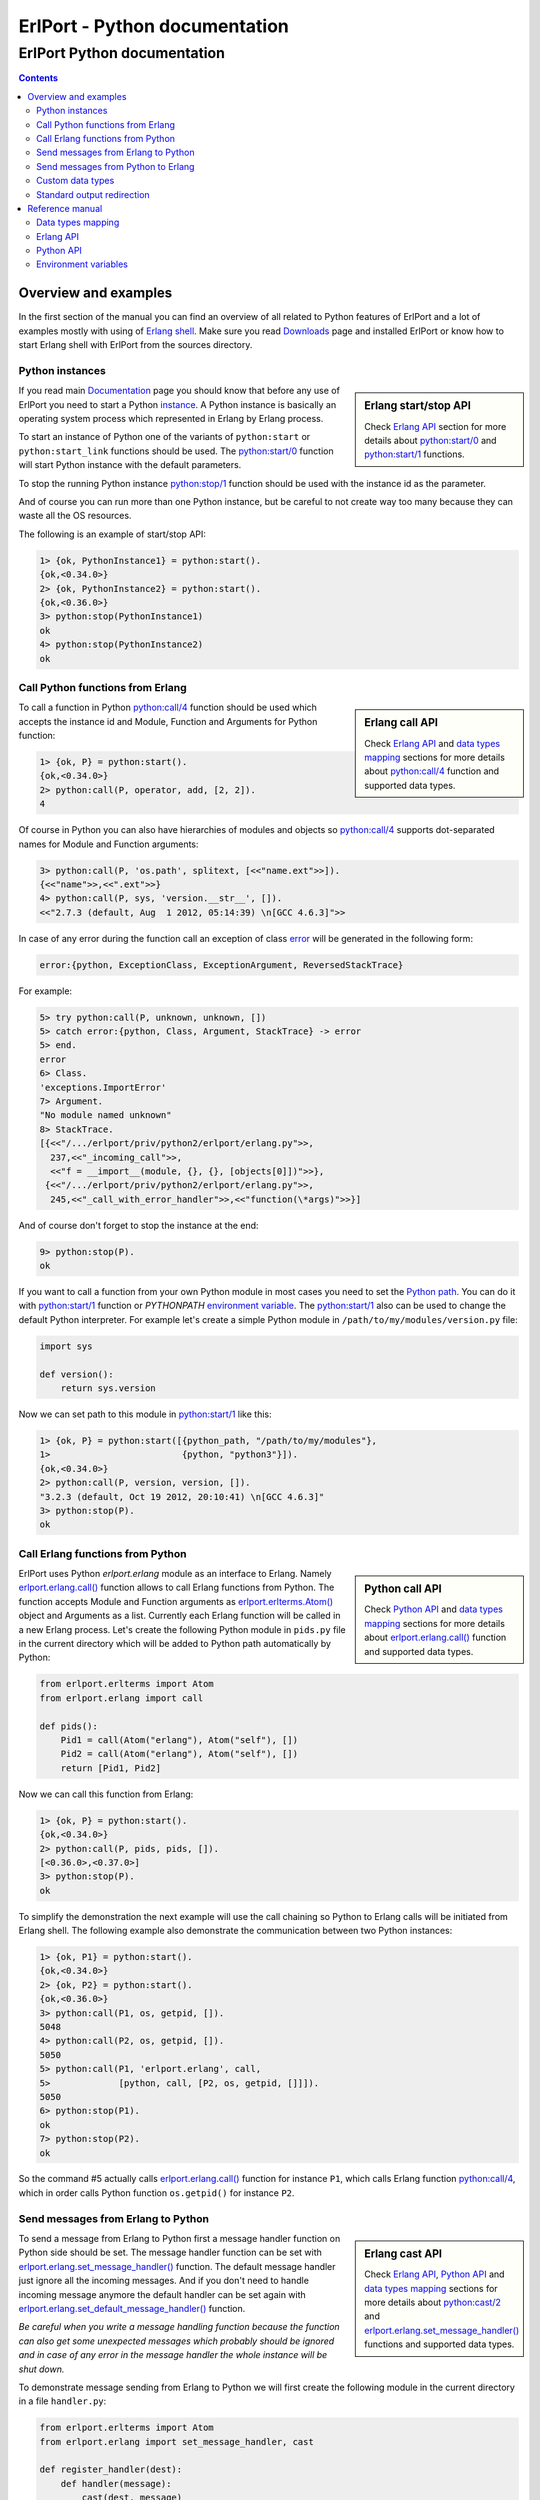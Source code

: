 ErlPort - Python documentation
==============================

.. meta::
   :keywords: erlport erlang python documentation
   :description: Documentation for Python related part of ErlPort library

ErlPort Python documentation
++++++++++++++++++++++++++++

.. contents::

Overview and examples
---------------------

In the first section of the manual you can find an overview of all related to
Python features of ErlPort and a lot of examples mostly with using of `Erlang
shell <http://www.erlang.org/doc/man/shell.html>`__. Make sure you read
`Downloads </downloads/>`__ page and installed ErlPort or know how to start
Erlang shell with ErlPort from the sources directory.

Python instances
~~~~~~~~~~~~~~~~

.. sidebar:: Erlang start/stop API

    Check `Erlang API`_ section for more details about `python:start/0`_ and
    `python:start/1`_ functions.

If you read main `Documentation </docs/>`__ page you should know that before
any use of ErlPort you need to start a Python `instance
</docs/#how-erlport-works>`__. A Python instance is basically an operating
system process which represented in Erlang by Erlang process.

To start an instance of Python one of the variants of ``python:start`` or
``python:start_link`` functions should be used. The `python:start/0`_ function
will start Python instance with the default parameters.

To stop the running Python instance `python:stop/1`_ function should be used
with the instance id as the parameter.

And of course you can run more than one Python instance, but be careful to not
create way too many because they can waste all the OS resources.

The following is an example of start/stop API:

.. sourcecode:: erl

    1> {ok, PythonInstance1} = python:start().
    {ok,<0.34.0>}
    2> {ok, PythonInstance2} = python:start().
    {ok,<0.36.0>}
    3> python:stop(PythonInstance1)
    ok
    4> python:stop(PythonInstance2)
    ok

Call Python functions from Erlang
~~~~~~~~~~~~~~~~~~~~~~~~~~~~~~~~~

.. sidebar:: Erlang call API

    Check `Erlang API`_ and `data types mapping`_ sections for more details
    about `python:call/4`_ function and supported data types.

To call a function in Python `python:call/4`_ function should be used which
accepts the instance id and Module, Function and Arguments for Python function:

.. sourcecode:: erl

    1> {ok, P} = python:start().
    {ok,<0.34.0>}
    2> python:call(P, operator, add, [2, 2]).
    4

Of course in Python you can also have hierarchies of modules and objects so
`python:call/4`_ supports dot-separated names for Module and Function
arguments:

.. sourcecode:: erl

    3> python:call(P, 'os.path', splitext, [<<"name.ext">>]).
    {<<"name">>,<<".ext">>}
    4> python:call(P, sys, 'version.__str__', []).
    <<"2.7.3 (default, Aug  1 2012, 05:14:39) \n[GCC 4.6.3]">>

In case of any error during the function call an exception of class `error
<http://www.erlang.org/doc/reference_manual/errors.html>`_ will be generated in
the following form:

.. sourcecode:: erlang

    error:{python, ExceptionClass, ExceptionArgument, ReversedStackTrace}

For example:

.. sourcecode:: erl

    5> try python:call(P, unknown, unknown, [])
    5> catch error:{python, Class, Argument, StackTrace} -> error
    5> end.
    error
    6> Class.
    'exceptions.ImportError'
    7> Argument.
    "No module named unknown"
    8> StackTrace.
    [{<<"/.../erlport/priv/python2/erlport/erlang.py">>,
      237,<<"_incoming_call">>,
      <<"f = __import__(module, {}, {}, [objects[0]])">>},
     {<<"/.../erlport/priv/python2/erlport/erlang.py">>,
      245,<<"_call_with_error_handler">>,<<"function(\*args)">>}]

And of course don't forget to stop the instance at the end:

.. sourcecode:: erl

    9> python:stop(P).
    ok

If you want to call a function from your own Python module in most cases you
need to set the `Python path`_. You can do it with `python:start/1`_ function
or *PYTHONPATH* `environment variable`_. The `python:start/1`_ also can be used
to change the default Python interpreter. For example let's create a simple
Python module in ``/path/to/my/modules/version.py`` file:

.. sourcecode:: python

    import sys

    def version():
        return sys.version

Now we can set path to this module in `python:start/1`_ like this:

.. sourcecode:: erl

    1> {ok, P} = python:start([{python_path, "/path/to/my/modules"},
    1>                         {python, "python3"}]).
    {ok,<0.34.0>}
    2> python:call(P, version, version, []).
    "3.2.3 (default, Oct 19 2012, 20:10:41) \n[GCC 4.6.3]"
    3> python:stop(P).
    ok

Call Erlang functions from Python
~~~~~~~~~~~~~~~~~~~~~~~~~~~~~~~~~

.. sidebar:: Python call API

    Check `Python API`_ and `data types mapping`_ sections for more details
    about `erlport.erlang.call()`_ function and supported data types.

ErlPort uses Python `erlport.erlang` module as an interface to Erlang. Namely
`erlport.erlang.call()`_ function allows to call Erlang functions from Python.
The function accepts Module and Function arguments as
`erlport.erlterms.Atom()`_ object and Arguments as a list. Currently each
Erlang function will be called in a new Erlang process. Let's create the
following Python module in ``pids.py`` file in the current directory which will
be added to Python path automatically by Python:

.. sourcecode:: python

    from erlport.erlterms import Atom
    from erlport.erlang import call

    def pids():
        Pid1 = call(Atom("erlang"), Atom("self"), [])
        Pid2 = call(Atom("erlang"), Atom("self"), [])
        return [Pid1, Pid2]

Now we can call this function from Erlang:

.. sourcecode:: erl

    1> {ok, P} = python:start().
    {ok,<0.34.0>}
    2> python:call(P, pids, pids, []).
    [<0.36.0>,<0.37.0>]
    3> python:stop(P).
    ok

To simplify the demonstration the next example will use the call chaining so
Python to Erlang calls will be initiated from Erlang shell. The following
example also demonstrate the communication between two Python instances:

.. sourcecode:: erl

    1> {ok, P1} = python:start().
    {ok,<0.34.0>}
    2> {ok, P2} = python:start().
    {ok,<0.36.0>}
    3> python:call(P1, os, getpid, []).
    5048
    4> python:call(P2, os, getpid, []).
    5050
    5> python:call(P1, 'erlport.erlang', call,
    5>             [python, call, [P2, os, getpid, []]]).
    5050
    6> python:stop(P1).
    ok
    7> python:stop(P2).
    ok

So the command #5 actually calls `erlport.erlang.call()`_ function for instance
``P1``, which calls Erlang function `python:call/4`_, which in order calls
Python function ``os.getpid()`` for instance ``P2``.

Send messages from Erlang to Python
~~~~~~~~~~~~~~~~~~~~~~~~~~~~~~~~~~~

.. sidebar:: Erlang cast API

    Check `Erlang API`_, `Python API`_ and `data types mapping`_ sections for
    more details about `python:cast/2`_ and
    `erlport.erlang.set_message_handler()`_ functions and supported data types.

To send a message from Erlang to Python first a message handler function on
Python side should be set. The message handler function can be set with
`erlport.erlang.set_message_handler()`_ function. The default message handler
just ignore all the incoming messages. And if you don't need to handle incoming
message anymore the default handler can be set again with
`erlport.erlang.set_default_message_handler()`_ function.

*Be careful when you write a message handling function because the function can
also get some unexpected messages which probably should be ignored and in case
of any error in the message handler the whole instance will be shut down.*

To demonstrate message sending from Erlang to Python we will first create the
following module in the current directory in a file ``handler.py``:

.. sourcecode:: python

    from erlport.erlterms import Atom
    from erlport.erlang import set_message_handler, cast

    def register_handler(dest):
        def handler(message):
            cast(dest, message)
        set_message_handler(handler)
        return Atom("ok")

This message handler just send all messages to the selected Erlang process.

To send a message to Python `python:cast/2`_ function can be used and also all
unknown to ErlPort messages will be redirected to the message handler.

.. sourcecode:: erl

    1> {ok, P} = python:start().
    {ok,<0.34.0>}
    2> python:call(P, handler, register_handler, [self()]).
    ok
    3> python:cast(P, test_message).
    ok
    4> flush().
    Shell got test_message
    ok
    5> P ! test_message2.
    test_message2
    6> flush().
    Shell got test_message2
    ok
    7> python:stop(P).
    ok

Send messages from Python to Erlang
~~~~~~~~~~~~~~~~~~~~~~~~~~~~~~~~~~~

.. sidebar:: Python cast API

    Check `Python API`_ and `data types mapping`_ sections for more details
    about `erlport.erlang.cast()`_ function and supported data types.

It's very easy to send a message from Python to Erlang - you just need to know
the ``pid()`` or registered name of the destination process. The function
`erlport.erlang.cast()`_ accepts two arguments - the id of the destination
process and a message which can be any supported data type according to `Data
types mapping`_. And of course you can send messages to any other ErlPort
process.

The following is a demonstration of message sending from Python:

.. sourcecode:: erl

    1> {ok, P} = python:start().
    {ok,<0.34.0>}
    2> python:call(P, 'erlport.erlang', cast, [self(), test_message]).
    undefined
    3> flush().
    Shell got test_message
    ok
    4> register(test_process, self()).
    true
    5> python:call(P, 'erlport.erlang', cast, [test_process, test_message2]).
    undefined
    6> flush().
    Shell got test_message2
    ok
    7> python:stop(P)
    ok

Custom data types
~~~~~~~~~~~~~~~~~

.. sidebar:: Python data types API

    Check `Python API`_ and `data types mapping`_ sections for more details
    about `erlport.erlang.set_encoder()`_ and `erlport.erlang.set_decoder()`_
    functions and supported data types.

ErlPort only supports a minimal `set of data types`_ to make sure the types are
orthogonal - can be created and meaningful in any language supported by
ErlPort. In addition ErlPort also supports language specific opaque data type
containers so for example Python instances can exchange any `picklable`_ data
type. But sometimes it's better to use *rich* inter-language data types in
which case custom data types can be used.

There are two functions to support custom data types:

- `erlport.erlang.set_encoder()`_ which sets the Python to Erlang data type
  converter, and
- `erlport.erlang.set_decoder()`_ which sets the converter for the opposite
  direction - Erlang to Python

Both of the functions can be reset to the default, which just pass the value
unmodified, with `erlport.erlang.set_default_encoder()`_ and
`erlport.erlang.set_default_decoder()`_ functions correspondingly. *Note also
that there's no support for automatic traversing of container data types so it
should be implemented by encoder/decoder functions if needed.*

To give you a feeling how it works the following module in the current
directory and ``date_type.py`` file will add the partial support to ErlPort for
`datetime.date()`_ and `datetime.timedelta()`_ objects:

.. sourcecode:: python

    from datetime import date, timedelta
    from erlport.erlterms import Atom
    from erlport.erlang import set_encoder, set_decoder

    def setup_date_type():
        set_encoder(date_encoder)
        set_decoder(date_decoder)
        return Atom("ok")

    def date_encoder(value):
        if isinstance(value, date):
            value = Atom("date"), (value.year, value.month, value.day)
        elif isinstance(value, timedelta):
            value = Atom("days"), value.days
        return value

    def date_decoder(value):
        if isinstance(value, tuple) and len(value) == 2:
            if value[0] == "date":
                year, month, day = value[1]
                value = date(year, month, day)
            elif value[0] == "days":
                value = timedelta(days=value[1])
        return value

The ``date_type`` module can be used in Erlang shell like this:

.. sourcecode:: erl

    1> {ok, P} = python:start().
    {ok,<0.34.0>}
    2> python:call(P, date_type, setup_date_type, []).
    ok
    3> python:call(P, datetime, timedelta, []).
    {days,0}
    4> python:call(P, datetime, 'date.today', []).
    {date,{2013,6,10}}
    5> python:call(P, operator, sub, [{date, {2013, 1, 5}},
    5>                                {date, {2012, 12, 15}}]).
    {days,21}
    6> python:call(P, operator, add, [{date, {2013, 1, 1}},
    6>                                {days, -1}]).
    {date,{2012,12,31}}
    7> python:stop(P).
    ok

Standard output redirection
~~~~~~~~~~~~~~~~~~~~~~~~~~~

As a convenient feature ErlPort also supports redirection of Python`s `STDOUT`_
to Erlang which can be used for example for debugging. It's easier to
demonstrate with Python 3 in which ``print`` is a function:

.. sourcecode:: erl

    1> {ok, P} = python:start([{python, "python3"}]).
    {ok,<0.34.0>}
    2> python:call(P, builtins, print, [<<"Hello, World!">>]).
    b'Hello, World!'
    undefined
    3> python:stop(P).
    ok

Reference manual
----------------

Here you can find complete description of `data types mapping`_, `Erlang
functions`_, `Python functions`_ and `environment variables`_ supported by
ErlPort.

.. _set of data types:

Data types mapping
~~~~~~~~~~~~~~~~~~

The following table defines mapping of Erlang data types to Python data types:

+--------------------------------------+--------------------------------------+
| Erlang data type                     | Python data type                     |
+======================================+======================================+
| integer()                            | int()                                |
+--------------------------------------+--------------------------------------+
| float()                              | float()                              |
+--------------------------------------+--------------------------------------+
| atom()                               | `erlport.erlterms.Atom()`_           |
+--------------------------------------+--------------------------------------+
| true                                 | True                                 |
+--------------------------------------+--------------------------------------+
| false                                | False                                |
+--------------------------------------+--------------------------------------+
| undefined                            | None                                 |
+--------------------------------------+--------------------------------------+
| binary()                             | str() in Python 2,                   |
|                                      | bytes() in Python 3                  |
+--------------------------------------+--------------------------------------+
| tuple()                              | tuple()                              |
+--------------------------------------+--------------------------------------+
| list()                               | `erlport.erlterms.List()`_           |
+--------------------------------------+--------------------------------------+
| improper_list()                      | `erlport.erlterms.ImproperList()`_   |
+--------------------------------------+--------------------------------------+
| *Opaque Python data type container*  | *Python data type*                   |
+--------------------------------------+--------------------------------------+
| *Opaque data type container*         | *Opaque data type container*         |
+--------------------------------------+--------------------------------------+

And here is the table of Python to Erlang data types mapping. The types mapping
between Erlang and Python are practically orthogonal:

+--------------------------------------+--------------------------------------+
| Python data type                     | Erlang data type                     |
+======================================+======================================+
| int()                                | integer()                            |
+--------------------------------------+--------------------------------------+
| float()                              | float()                              |
+--------------------------------------+--------------------------------------+
| `erlport.erlterms.Atom()`_           | atom()                               |
+--------------------------------------+--------------------------------------+
| True                                 | true                                 |
+--------------------------------------+--------------------------------------+
| False                                | false                                |
+--------------------------------------+--------------------------------------+
| None                                 | undefined                            |
+--------------------------------------+--------------------------------------+
| str() in Python 2,                   | binary()                             |
| bytes() in Python 3                  |                                      |
+--------------------------------------+--------------------------------------+
| tuple()                              | tuple()                              |
+--------------------------------------+--------------------------------------+
| `erlport.erlterms.List()`_,          | list()                               |
| list(),                              |                                      |
| unicode() in Python 2,               |                                      |
| str() in Python 3                    |                                      |
+--------------------------------------+--------------------------------------+
| `erlport.erlterms.ImproperList()`_   | improper_list()                      |
+--------------------------------------+--------------------------------------+
| *Other Python data type*             | *Opaque Python data type container*  |
+--------------------------------------+--------------------------------------+
| *Opaque data type container*         | *Opaque data type container*         |
+--------------------------------------+--------------------------------------+

.. _erlport.erlterms.Atom():

erlport.erlterms.Atom(string)
    Class to represent Erlang atoms in Python. The ``string`` argument should
    be a byte string (str() in Python 2 or bytes() in Python 3) not longer that
    255 bytes. Each ``Atom`` instance is a singleton the same as in Erlang.

.. _erlport.erlterms.List():

erlport.erlterms.List(list)
    Class to represent Erlang lists in Python. Basically just a subclass of
    list() with the following one additional method:

    List.to_string()
        Convert list content to an Unicode string (unicode() in Python 2 or
        str() in Python 3). There's no distinct string data type in Erlang so
        lists should be explicitly converted to strings with this method.

.. _erlport.erlterms.ImproperList():

erlport.erlterms.ImproperList(list, tail)
    Class to represent Erlang improper lists in Python. The ``tail`` argument
    can't be a list. *Note that this class exists mostly to convert improper
    lists received from Erlang side and probably there are no reasons to create
    instances of this class in Python.*

.. _Erlang functions:

Erlang API
~~~~~~~~~~

.. _python:start/0:

python:start() -> {ok, Pid} | {error, Reason}
    Start Python instance with the default options

.. _python:start/1:
.. _python_path:
.. _env:

python:start(Options) -> {ok, Pid} | {error, Reason}
    Start Python instance with options. The ``Options`` argument should be
    a list with the following options.

    General options:

    {buffer_size, Size::pos_integer()}
        Size in bytes of the ErlPort receive buffer on Python side. The default
        is 65536 bytes.
    {call_timeout, Timeout::pos_integer() | infinity}
        Default timeout in milliseconds for function calls. Per call timeouts
        can be set with `python:call/5`_ function.
    {cd, Path::string()}
        Change current directory to ``Path`` before starting.
    {compressed, 0..9}
        Set terms compression level. `0` means no compression and `9` will take
        the most time and *may (or may not)* produce a smaller result. Can be
        used as an optimisation if you know that your data can be easily
        compressed.
    {env, [{Name::string(), Value::string() | false}]}
        Set environment for Python instance. The ``Name`` variable is the name
        of environment variable to set and ``Value`` can be a string value of
        the environment variable or ``false`` if the variable should be
        removed.
    nouse_stdio
        Not use `STDIN/STDOUT`_ for communication. *Not supported on Windows.*
    {packet, 1 | 2 | 4}
        How many bytes to use for the packet size. The default is 4 which means
        that packets can be as big as 4GB but if you know that your data will
        be small you can set it for example to 1 which limits the packet size
        to 256 bytes but also saves 3 bytes for each packet. *Note however that
        ErlPort adds some meta-information in each packet so the resulting
        packets always will be bigger than your expected size.*
    {start_timeout, Timeout::pos_integer() | infinity}
        Time to wait for the instance to start.
    use_stdio
        Use `STDIN/STDOUT`_ for communication. The default.

    Python related options:

    {python, Python::string()}
        Path to the Python interpreter executable
    {python_path, Path::string() | [Path::string()]}
        The Python modules search path. The ``Path`` variable can be a string
        in `PYTHONPATH`_ format or a list of paths. The priorities of different
        ways to set the modules search path is as follows:

        #. `python_path`_ option
        #. *PYTHONPATH* environment variable set through the `env`_ option
        #. *PYTHONPATH* environment variable

.. _python:start/2:

python:start(Name, Options) -> {ok, Pid} | {error, Reason}
    Start named Python instance. The instance will be registered with ``Name``
    name. The ``Options`` variable is the same as for `python:start/1`_.

.. _python:start_link/0:

python:start_link() -> {ok, Pid} | {error, Reason}
    The same as `python:start/0`_ except the link to the current process is
    also created.

.. _python:start_link/1:

python:start_link(Options) -> {ok, Pid} | {error, Reason}
    The same as `python:start/1`_ except the link to the current process is
    also created.

.. _python:start_link/2:

python:start_link(Name, Options) -> {ok, Pid} | {error, Reason}
    The same as `python:start/2`_ except the link to the current process is
    also created.

.. _python:stop/1:

python:stop(Instance) -> ok
    Stop Python instance

.. _python:call/4:

python:call(Instance, Module, Function, Arguments) -> Result
    Call Python function. The ``Instance`` variable can be a ``pid()`` which
    returned by one of the ``python:start`` functions or an instance name
    (atom()) if the instance was registered with a name. The ``Module`` and
    ``Function`` variables should be atoms and ``Arguments`` is a list.

    In case of any error on Python side during the function call an exception
    of class `error <http://www.erlang.org/doc/reference_manual/errors.html>`_
    will be generated in the following form:

    .. sourcecode:: erlang

        error:{python, ExceptionClass, ExceptionArgument, ReversedStackTrace}

.. _python:call/5:

python:call(Instance, Module, Function, Arguments, Options) -> Result
    The same as `python:call/4`_ except the following options can be added:

    {timeout, Timeout::pos_integer() | infinity}
        Call timeout in milliseconds.

.. _python:cast/2:

python:cast(Instance, Message) -> ok
    Send a message to the Python instance.

.. _Python functions:

Python API
~~~~~~~~~~

.. _erlport.erlang.call():

erlport.erlang.call(module, function, arguments) -> result
    Call Erlang function as ``module:function(arguments)``. The
    ``function`` and ``module`` variables should be of type
    `erlport.erlterms.Atom()`_ and ``arguments`` should be a list.

.. _erlport.erlang.cast():

erlport.erlang.cast(pid, message)
    Send a message to Erlang. The ``pid`` and ``message`` variables should be
    the same types as supported by `Erlang ! (send) expression
    <http://www.erlang.org/doc/reference_manual/expressions.html#id77156>`_.
    Erlang ``pid()`` variables however can't be created in Python but can be
    passed as parameters from Erlang.

.. _erlport.erlang.self():

erlport.erlang.self() -> pid
    Get the Erlang pid of the Python instance

.. _erlport.erlang.set_encoder():

erlport.erlang.set_encoder(encoder)
    Set encoder for custom data types. Encoder is a function with a single
    ``value`` argument which is can be any Python data type and should return
    an Erlang representation of this type using supported `Data types
    mapping`_.

.. _erlport.erlang.set_decoder():

erlport.erlang.set_decoder(decoder)
    Set decoder for custom data types. Decoder is a function with a single
    ``value`` argument which is one of the supported Erlang data types
    according to `Data types mapping`_. The function should decode and return
    Erlang representation of the *rich* Python data type.

.. _erlport.erlang.set_message_handler():

erlport.erlang.set_message_handler(handler)
    Set message handler. Message handler is a function with a single
    ``message`` argument which receive all the incoming messages.

.. _erlport.erlang.set_default_encoder():

erlport.erlang.set_default_encoder()
    Reset custom data types encoder to the default which is just pass the term
    through without any modifications

.. _erlport.erlang.set_default_decoder():

erlport.erlang.set_default_decoder()
    Reset custom data types decoder to the default which is just pass the term
    through without any modifications

.. _erlport.erlang.set_default_message_handler():

erlport.erlang.set_default_message_handler()
    Reset message handler to the default which is just ignore all the incoming
    messages

.. _environment variables:
.. _environment variable:

Environment variables
~~~~~~~~~~~~~~~~~~~~~

The following environment variables can change the default behavior of
ErlPort:

ERLPORT_PYTHON
    Path to Python interpreter executable which will be used by default.

PYTHONPATH
    The default search patch for module files. The same as `PYTHONPATH`_
    environment variable supported by Python. The priorities of different ways
    to set the modules search path is as follows:

    #. `python_path`_ option
    #. *PYTHONPATH* environment variable set through the `env`_ option
    #. *PYTHONPATH* environment variable


.. _PYTHONPATH: http://docs.python.org/2/using/cmdline.html#envvar-PYTHONPATH
.. _Python path: `PYTHONPATH`_
.. _STDIN/STDOUT: http://en.wikipedia.org/wiki/Standard_streams
.. _STDOUT: `STDIN/STDOUT`_
.. _picklable: http://docs.python.org/2/library/pickle.html#what-can-be-pickled-and-unpickled
.. _datetime.date(): http://docs.python.org/2.7/library/datetime.html#date-objects
.. _datetime.timedelta(): http://docs.python.org/2.7/library/datetime.html#timedelta-objects
